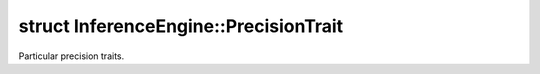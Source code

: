 .. index:: pair: struct; InferenceEngine::PrecisionTrait
.. _doxid-struct_inference_engine_1_1_precision_trait:

struct InferenceEngine::PrecisionTrait
======================================



Particular precision traits.


